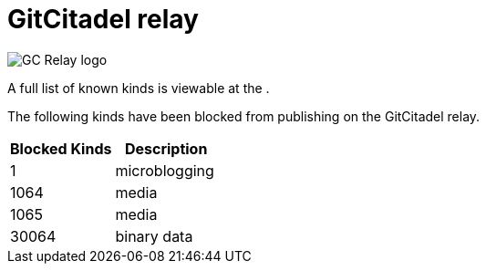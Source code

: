 = GitCitadel relay

image::https://raw.githubusercontent.com/ShadowySupercode/gitcitadel/master/logos/GC-Relay.png[GC Relay logo]

A full list of known kinds is viewable at the [[Nostr-Event-Register]].

The following kinds have been blocked from publishing on the GitCitadel relay.

[cols="1,1"]
|===
|Blocked Kinds |Description

| 1	
| microblogging 

| 1064	
| media

| 1065	
| media

| 30064	
| binary data

|===